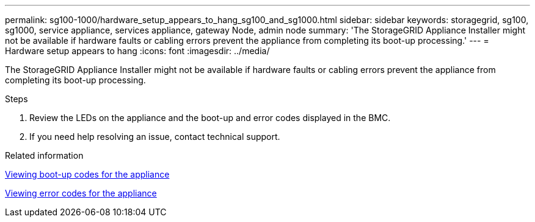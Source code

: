 ---
permalink: sg100-1000/hardware_setup_appears_to_hang_sg100_and_sg1000.html
sidebar: sidebar
keywords: storagegrid, sg100, sg1000, service appliance, services appliance, gateway Node, admin node 
summary: 'The StorageGRID Appliance Installer might not be available if hardware faults or cabling errors prevent the appliance from completing its boot-up processing.'
---
= Hardware setup appears to hang
:icons: font
:imagesdir: ../media/

[.lead]
The StorageGRID Appliance Installer might not be available if hardware faults or cabling errors prevent the appliance from completing its boot-up processing.

.Steps

. Review the LEDs on the appliance and the boot-up and error codes displayed in the BMC.
. If you need help resolving an issue, contact technical support.

.Related information

xref:viewing_boot_up_codes_for_appliance_sg100_and_sg1000.adoc[Viewing boot-up codes for the appliance]

xref:viewing_error_codes_for_sg1000_controller_sg100_and_sg1000.adoc[Viewing error codes for the appliance]
